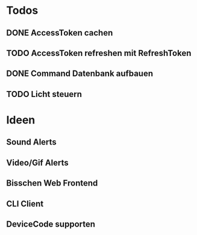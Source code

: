 * Todos
** DONE AccessToken cachen
CLOSED: [2025-03-19 Wed 21:47]
** TODO AccessToken refreshen mit RefreshToken
** DONE Command Datenbank aufbauen
CLOSED: [2025-03-19 Wed 22:38]
** TODO Licht steuern
* Ideen
** Sound Alerts
** Video/Gif Alerts
** Bisschen Web Frontend
** CLI Client
** DeviceCode supporten
